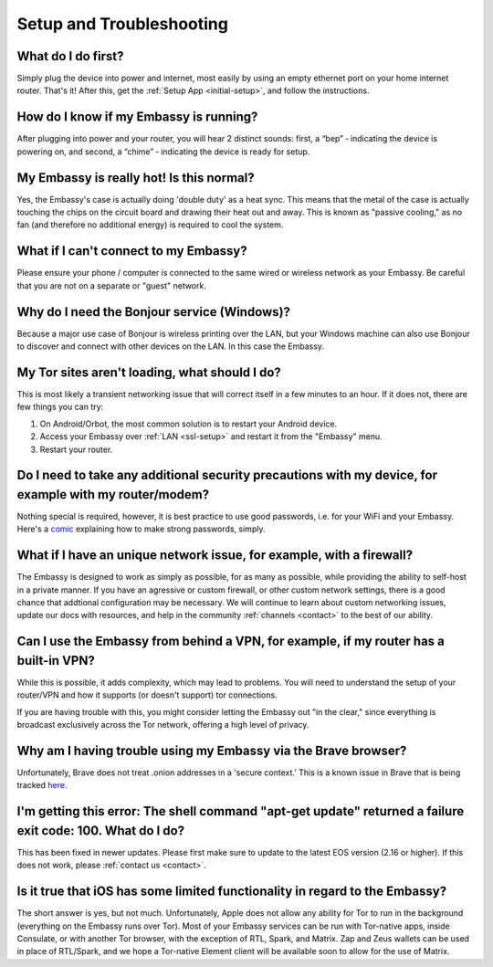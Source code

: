 .. _setup_faq:

*************************
Setup and Troubleshooting
*************************

What do I do first?
-------------------
Simply plug the device into power and internet, most easily by using an empty ethernet port on your home internet router.  That's it!  After this, get the :ref:`Setup App <initial-setup>`, and follow the instructions.

How do I know if my Embassy is running?
---------------------------------------
After plugging into power and your router, you will hear 2 distinct sounds: first, a “bep” ‐ indicating the device is powering on, and second, a “chime” ‐ indicating the device is ready for setup.

My Embassy is really hot!  Is this normal?
------------------------------------------
Yes, the Embassy's case is actually doing 'double duty' as a heat sync.  This means that the metal of the case is actually touching the chips on the circuit board and drawing their heat out and away.  This is known as "passive cooling," as no fan (and therefore no additional energy) is required to cool the system.

What if I can't connect to my Embassy?
--------------------------------------
Please ensure your phone / computer is connected to the same wired or wireless network as your Embassy.  Be careful that you are not on a separate or "guest" network.

Why do I need the Bonjour service (Windows)?
--------------------------------------------
Because a major use case of Bonjour is wireless printing over the LAN, but your Windows machine can also use Bonjour to discover and connect with other devices on the LAN. In this case the Embassy.

My Tor sites aren't loading, what should I do?
----------------------------------------------
This is most likely a transient networking issue that will correct itself in a few minutes to an hour. If it does not, there are few things you can try:

1. On Android/Orbot, the most common solution is to restart your Android device.

2. Access your Embassy over :ref:`LAN <ssl-setup>` and restart it from the "Embassy" menu.

3. Restart your router.

Do I need to take any additional security precautions with my device, for example with my router/modem?
-------------------------------------------------------------------------------------------------------
Nothing special is required, however, it is best practice to use good passwords, i.e. for your WiFi and your Embassy.  Here's a `comic <https://xkcd.com/936/>`_ explaining how to make strong passwords, simply.

What if I have an unique network issue, for example, with a firewall?
---------------------------------------------------------------------
The Embassy is designed to work as simply as possible, for as many as possible, while providing the ability to self-host in a private manner.  If you have an agressive or custom firewall, or other custom network settings, there is a good chance that addtional configuration may be necessary.  We will continue to learn about custom networking issues, update our docs with resources, and help in the community :ref:`channels <contact>` to the best of our ability.

Can I use the Embassy from behind a VPN, for example, if my router has a built-in VPN?
--------------------------------------------------------------------------------------
While this is possible, it adds complexity, which may lead to problems.  You will need to understand the setup of your router/VPN and how it supports (or doesn't support) tor connections.

If you are having trouble with this, you might consider letting the Embassy out "in the clear," since everything is broadcast exclusively across the Tor network, offering a high level of privacy.

Why am I having trouble using my Embassy via the Brave browser?
---------------------------------------------------------------
Unfortunately, Brave does not treat .onion addresses in a 'secure context.'  This is a known issue in Brave that is being tracked `here <https://github.com/brave/brave-browser/issues/13834>`_.

I'm getting this error: The shell command "apt-get update" returned a failure exit code: 100.  What do I do?
------------------------------------------------------------------------------------------------------------
This has been fixed in newer updates.  Please first make sure to update to the latest EOS version (2.16 or higher).  If this does not work, please :ref:`contact us <contact>`.

Is it true that iOS has some limited functionality in regard to the Embassy?
----------------------------------------------------------------------------
The short answer is yes, but not much.  Unfortunately, Apple does not allow any ability for Tor to run in the background (everything on the Embassy runs over Tor).  Most of your Embassy services can be run with Tor-native apps, inside Consulate, or with another Tor browser, with the exception of RTL, Spark, and Matrix.  Zap and Zeus wallets can be used in place of RTL/Spark, and we hope a Tor-native Element client will be available soon to allow for the use of Matrix.